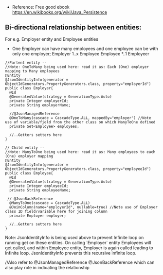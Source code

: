 
- Reference: Free good ebook https://en.wikibooks.org/wiki/Java_Persistence

** Bi-directional relationship between entities:

For e.g. Employer entity and Employee entities
- One Employer can have many employees and one employee can be with only one employer; Employer 1..x Employee    Employee *..1 Employeer

#+BEGIN_SRC
//Partent entity --
//Note: OneToMany being used here: read it as: Each (One) employer mapping to Many employees
@Entity
@JsonIdentityInfo(generator = ObjectIdGenerators.PropertyGenerators.class, property="employerId")
public class Employer{
  @Id
  @GeneratedValue(strategy = GenerationType.Auto)
  private Integer employerId;
  private String employerName;
  
  //@JsonManagedReference
  @OneToMany(cascade = CascadeType.ALL, mappedBy="employer") //Note use of variable/field from the other class on which ManyToOne defined
  private Set<Employee> employees;
  
  //..Getters setters here
}
#+END_SRC

#+BEGIN_SRC
// Child entity --
//Note: ManyToOne being used here: read it as: Many employees to each (One) employer mapping
@Entity
@JsonIdentityInfo(generator = ObjectIdGenerators.PropertyGenerators.class, property="employeeId")
public class Employee{
  @Id
  @GeneratedValue(strategy = GenerationType.Auto)
  private Integer employeeId;
  private String employeeName;
  
 // @JsonBackReference
  @ManyToOne(cascade = CascadeType.ALL)
  @JoinColumn(name="employerId", nullable=true) //Note use of Employer class ID field/variable here for joining column
  private Employer employer;
  
  //..Getters setters here
}
#+END_SRC

Note: JsonIdentityInfo is being used above to prevent Infinite loop on running get on these entities. On calling `Employer` entity Employees will get called, and within Employee entity, Employer is again called leading to Infinite loop. JsonIdentityInfo prevents this recursive infinite loop.

//Also refer to	@JsonManagedReference @JsonBackReference which can also play role in indicating the relationship
